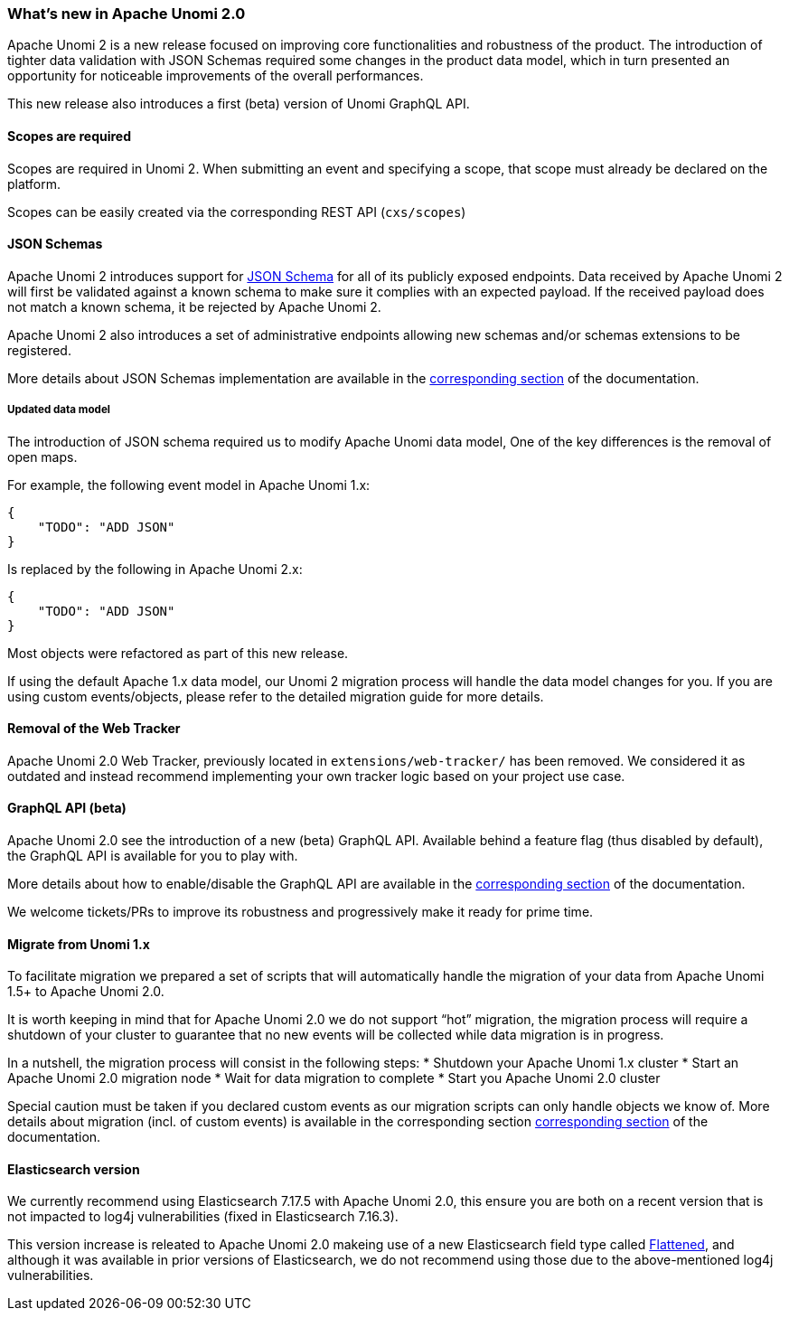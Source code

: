 //
// Licensed under the Apache License, Version 2.0 (the "License");
// you may not use this file except in compliance with the License.
// You may obtain a copy of the License at
//
//      http://www.apache.org/licenses/LICENSE-2.0
//
// Unless required by applicable law or agreed to in writing, software
// distributed under the License is distributed on an "AS IS" BASIS,
// WITHOUT WARRANTIES OR CONDITIONS OF ANY KIND, either express or implied.
// See the License for the specific language governing permissions and
// limitations under the License.
//
=== What's new in Apache Unomi 2.0

Apache Unomi 2 is a new release focused on improving core functionalities and robustness of the product. 
The introduction of tighter data validation with JSON Schemas required some changes in the product data model, which in turn presented an opportunity for noticeable improvements of the overall performances.

This new release also introduces a first (beta) version of Unomi GraphQL API.

==== Scopes are required

Scopes are required in Unomi 2. When submitting an event and specifying a scope, 
that scope must already be declared on the platform.

Scopes can be easily created via the corresponding REST API (`cxs/scopes`)

[TODO: Add link to scopes documentation]

==== JSON Schemas

Apache Unomi 2 introduces support for https://json-schema.org/specification.html[JSON Schema] for all of its publicly exposed endpoints. 
Data received by Apache Unomi 2 will first be validated against a known schema to make sure it complies with an expected payload. 
If the received payload does not match a known schema, it be rejected by Apache Unomi 2.

Apache Unomi 2 also introduces a set of administrative endpoints allowing new schemas and/or schemas extensions to be registered.

More details about JSON Schemas implementation are available in the <<JSON schemas,corresponding section>> of the documentation.

===== Updated data model

The introduction of JSON schema required us to modify Apache Unomi data model, One of the key differences is the removal of open maps.

For example, the following event model in Apache Unomi 1.x:
[source]
----
{
    "TODO": "ADD JSON"
}
----

Is replaced by the following in Apache Unomi 2.x:
[source]
----
{
    "TODO": "ADD JSON"
}
----

Most objects were refactored as part of this new release. 

If using the default Apache 1.x data model, our Unomi 2 migration process will handle the data model changes for you. 
If you are using custom events/objects, please refer to the detailed migration guide for more details. 

==== Removal of the Web Tracker

Apache Unomi 2.0 Web Tracker, previously located in `extensions/web-tracker/` has been removed.
We considered it as outdated and instead recommend implementing your own tracker logic based on your project
use case.

[TODO: Add more ?]

==== GraphQL API (beta)

Apache Unomi 2.0 see the introduction of a new (beta) GraphQL API. 
Available behind a feature flag (thus disabled by default), the GraphQL API is available for you to play with. 

More details about how to enable/disable the GraphQL API are available in the <<GraphQL API,corresponding section>> of the documentation.

We welcome tickets/PRs to improve its robustness and progressively make it ready for prime time.

==== Migrate from Unomi 1.x

To facilitate migration we prepared a set of scripts that will automatically handle the migration of your data from Apache Unomi 1.5+ to Apache Unomi 2.0. 

It is worth keeping in mind that for Apache Unomi 2.0 we do not support “hot” migration, 
the migration process will require a shutdown of your cluster to guarantee that no new events will be collected while data migration is in progress.

In a nutshell, the migration process will consist in the following steps:
* Shutdown your Apache Unomi 1.x cluster
* Start an Apache Unomi 2.0 migration node
* Wait for data migration to complete
* Start you Apache Unomi 2.0 cluster

Special caution must be taken if you declared custom events as our migration scripts can only handle objects we know of. 
More details about migration (incl. of custom events) is available in the corresponding section <<Migrations,corresponding section>> of the documentation.

==== Elasticsearch version

We currently recommend using Elasticsearch 7.17.5 with Apache Unomi 2.0, this ensure you are both on a recent version that is not impacted to log4j vulnerabilities (fixed in Elasticsearch 7.16.3).

This version increase is releated to Apache Unomi 2.0 makeing use of a new Elasticsearch field type 
called https://www.elastic.co/guide/en/elasticsearch/reference/7.17/flattened.html[Flattened], 
and although it was available in prior versions of Elasticsearch, we do not recommend using those 
due to the above-mentioned log4j vulnerabilities.
